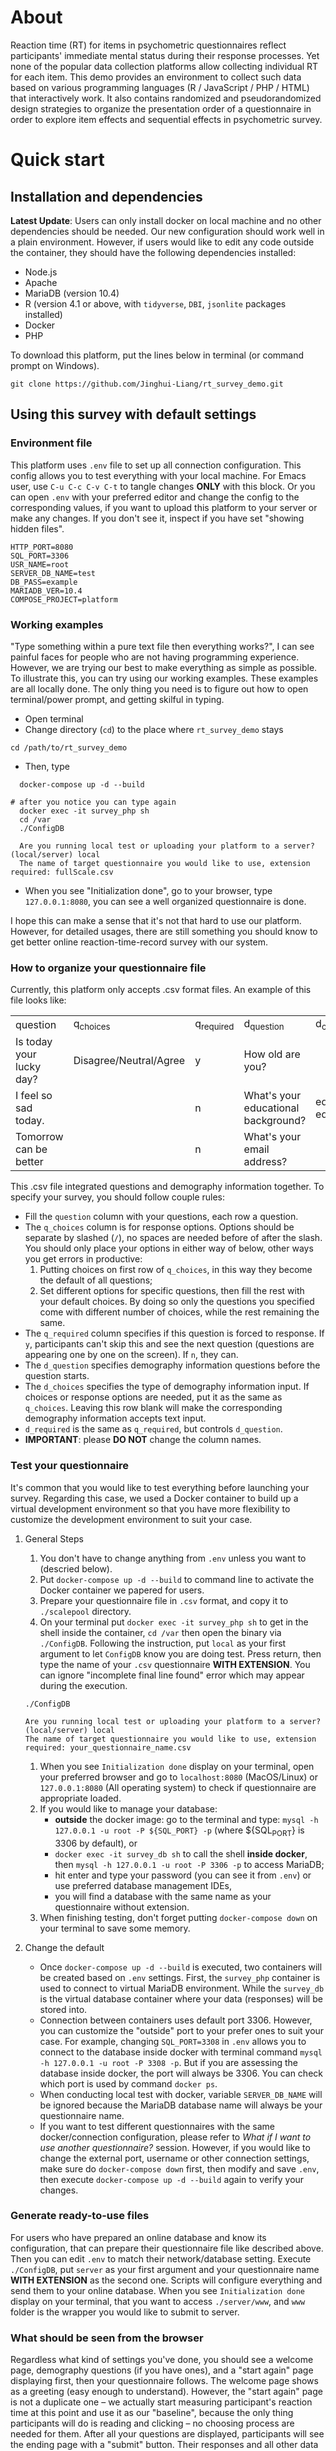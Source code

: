 * About

Reaction time (RT) for items in psychometric questionnaires reflect participants' immediate mental status during their response processes. Yet none of the popular data collection platforms allow collecting individual RT for each item. This demo provides an environment to collect such data based on various programming languages (R / JavaScript / PHP / HTML) that interactively work. It also contains randomized and pseudorandomized design strategies to organize the presentation order of a questionnaire in order to explore item effects and sequential effects in psychometric survey.

* Quick start

** Installation and dependencies

**Latest Update**: Users can only install docker on local machine and no other dependencies should be needed. Our new configuration should work well in a plain environment. However, if users would like to edit any code outside the container, they should have the following dependencies installed:

- Node.js
- Apache
- MariaDB (version 10.4)
- R (version 4.1 or above, with =tidyverse=, =DBI=, =jsonlite= packages installed)
- Docker
- PHP

To download this platform, put the lines below in terminal (or command prompt on Windows).
#+begin_src shell
git clone https://github.com/Jinghui-Liang/rt_survey_demo.git
#+end_src

** Using this survey with default settings

*** Environment file

This platform uses =.env= file to set up all connection configuration. This config allows you to test everything with your local machine. For Emacs user, use =C-u C-c C-v C-t= to tangle changes *ONLY* with this block. Or you can open =.env= with your preferred editor and change the config to the corresponding values, if you want to upload this platform to your server or make any changes. If you don't see it, inspect if you have set "showing hidden files".

#+begin_src text
HTTP_PORT=8080
SQL_PORT=3306
USR_NAME=root
SERVER_DB_NAME=test
DB_PASS=example
MARIADB_VER=10.4
COMPOSE_PROJECT=platform
#+end_src

*** Working examples

"Type something within a pure text file then everything works?", I can see painful faces for people who are not having programming experience. However, we are trying our best to make everything as simple as possible. To illustrate this, you can try using our working examples. These examples are all locally done. The only thing you need is to figure out how to open terminal/power prompt, and getting skilful in typing.

- Open terminal
- Change directory (=cd=) to the place where =rt_survey_demo= stays

#+begin_src shell
cd /path/to/rt_survey_demo
#+end_src

- Then, type

#+begin_src shell
    docker-compose up -d --build

  # after you notice you can type again
    docker exec -it survey_php sh
    cd /var
    ./ConfigDB

    Are you running local test or uploading your platform to a server? (local/server) local
    The name of target questionnaire you would like to use, extension required: fullScale.csv
#+end_src

- When you see "Initialization done", go to your browser, type =127.0.0.1:8080=, you can see a well organized questionnaire is done.

I hope this can make a sense that it's not that hard to use our platform. However, for detailed usages, there are still something you should know to get better online reaction-time-record survey with our system.

*** How to organize your questionnaire file

Currently, this platform only accepts .csv format files. An example of this file looks like:

| question                    | q_choices              | q_required | d_question                          | d_choices             | d_required |
| Is today your lucky day?    | Disagree/Neutral/Agree | y          | How old are you?                    |                       | n          |
| I feel so sad today.        |                        | n          | What's your educational background? | educated/not educated | n          |
| Tomorrow can be better      |                        | n          | What's your email address?          |                       | y          |

This .csv file integrated questions and demography information together. To specify your survey, you should follow couple rules:

- Fill the =question= column with your questions, each row a question.
- The =q_choices= column is for response options. Options should be separate by slashed (=/=), no spaces are needed before of after the slash. You should only place your options in either way of below, other ways you get errors in productive:
  1. Putting choices on first row of =q_choices=, in this way they become the default of all questions;
  2. Set different options for specific questions, then fill the rest with your default choices. By doing so only the questions you specified come with different number of choices, while the rest remaining the same.
- The =q_required= column specifies if this question is forced to response. If =y=, participants can't skip this and see the next question (questions are appearing one by one on the screen). If =n=, they can.
- The =d_question= specifies demography information questions before the question starts.
- The =d_choices= specifies the type of demography information input. If choices or response options are needed, put it as the same as =q_choices=. Leaving this row blank will make the corresponding demography information accepts text input.
- =d_required= is the same as =q_required=, but controls =d_question=.
- *IMPORTANT*: please *DO NOT* change the column names.

*** Test your questionnaire

It's common that you would like to test everything before launching your survey. Regarding this case, we used a Docker container to build up a virtual development environment so that you have more flexibility to customize the development environment to suit your case.

**** General Steps

1. You don't have to change anything from =.env= unless you want to (descried below).
2. Put =docker-compose up -d --build= to command line to activate the Docker container we papered for users.
3. Prepare your questionnaire file in =.csv= format, and copy it to =./scalepool= directory.
4. On your terminal put =docker exec -it survey_php sh= to get in the shell inside the container, =cd /var= then open the binary via =./ConfigDB=. Following the instruction, put =local= as your first argument to let =ConfigDB= know you are doing test. Press return, then type the name of your =.csv= questionnaire **WITH EXTENSION**. You can ignore "incomplete final line found" error which may appear during the execution.

#+begin_src shell
./ConfigDB

Are you running local test or uploading your platform to a server? (local/server) local
The name of target questionnaire you would like to use, extension required: your_questionnaire_name.csv
#+end_src

5. When you see =Initialization done= display on your terminal, open your preferred browser and go to =localhost:8080= (MacOS/Linux) or =127.0.0.1:8080= (All operating system) to check if questionnaire are appropriate loaded.
6. If you would like to manage your database:
   - **outside** the docker image: go to the terminal and type: =mysql -h 127.0.0.1 -u root -P ${SQL_PORT} -p= (where ${SQL_PORT} is 3306 by default), or
   - =docker exec -it survey_db sh= to call the shell **inside docker**, then =mysql -h 127.0.0.1 -u root -P 3306 -p= to access MariaDB;
   - hit enter and type your password (you can see it from =.env=) or use preferred database management IDEs,
   - you will find a database with the same name as your questionnaire without extension.
7. When finishing testing, don't forget putting =docker-compose down= on your terminal to save some memory.

**** Change the default

- Once =docker-compose up -d --build= is executed, two containers will be created based on =.env= settings. First, the =survey_php= container is used to connect to virtual MariaDB environment. While the =survey_db= is the virtual database container where your data (responses) will be stored into.
- Connection between containers uses default port 3306. However, you can customize the "outside" port to your prefer ones to suit your case. For example, changing =SQL_PORT=3308= in =.env= allows you to connect to the database inside docker with terminal command =mysql -h 127.0.0.1 -u root -P 3308 -p=. But if you are assessing the database inside docker, the port will always be 3306. You can check which port is used by command =docker ps=.
- When conducting local test with docker, variable =SERVER_DB_NAME= will be ignored because the MariaDB database name will always be your questionnaire name.
- If you want to test different questionnaires with the same docker/connection configuration, please refer to [[What if I want to use another questionnaire?]] session. However, if you would like to change the external port, username or other connection settings, make sure do =docker-compose down= first, then modify and save =.env=, then execute =docker-compose up -d --build= again to verify your changes.

*** Generate ready-to-use files

For users who have prepared an online database and know its configuration, that can prepare their questionnaire file like described above. Then you can edit =.env= to match their network/database setting. Execute =./ConfigDB=, put =server= as your first argument and your questionnaire name *WITH EXTENSION* as the second one. Scripts will configure everything and send them to your online database. When you see =Initialization done= display on your terminal, that you want to access =./server/www=, and =www= folder is the wrapper you would like to submit to server.

*** What should be seen from the browser

Regardless what kind of settings you've done, you should see a welcome page, demography questions (if you have ones), and a "start again" page displaying first, then your questionnaire follows. The welcome page shows as a greeting (easy enough to understand). However, the "start again" page is not a duplicate one -- we actually start measuring participant's reaction time at this point and use it as our "baseline", because the only thing participants will do is reading and clicking -- no choosing process are needed for them. After all your questions are displayed, participants will see the ending page with a "submit" button. Their responses and all other data will not be saved to database unless they click that button.

(under development) Text of welcome page and ending pages are changeable. Check out the =server/www/welcome.js= file and edit the context, and you're good to go.

*** What if I want to use another questionnaire?

Just prepare another =.csv= file and move that to =./scalepool= as you did. Then run the =ConfigDB= with corresponding argument. Done.

- For launching your survey online, notice that your previous =www= folder will be covered. Make sure you've had a copy of that, or you are okay with the cover.
- For local test, =ConfigDB= will generate a new database based on your questionnaire name.

*** Presentation orders

This platform does the following to deploy different kinds of presentation order:

- First, our built-in R scripts generate a table containing =fixed=, =latin-square=, and =complete randomization= orders, where =fixed= order is exactly the same as your question arranged in your =.csv= file; =latin-square= is an n * n matrix (n is the length of the questionnaire). System treats each row as a presentation order. Take a 3-item questionnaire as an example, the generated latin-square will be like:

| 1 | 2 | 3 |
| 3 | 1 | 2 |
| 2 | 3 | 1 |

So participants will possibly receive the questionnaire with questions displaying following one of orders =2nd, 3rd, 1st=, =1st, 2nd, 3rd=, or =3rd, 1st, 2nd= compared to their original arrangement (counterbalanced design).

=complete randomization= will generate an n * n fully randomized presentation order matrix (fully randomized design). System treats each row of this matrix as a presentation order. Again, n means the length of your questionnaire.

- The table including all these orders will be sent to specific database as user-defined, being saved in =MariaDB= table called "order_list".
- Every time the survey starts, system randomly select a row as presentation order and organize all questions based on this.

- To maintain balanced design, once a specific presentation order has reached a number of assignment frequency, system will no longer use that unless the frequency is reset (described later). By default, the maximal assignment frequency of =fixed= order is 100, 2 for each row of =latin-square=, and =2= for each row of =complete randomization=. With these settings, it's hopefully we can have 300 participants if we are using a 50-item long questionnaire. 

- However, we found that in production, it's common that orders can be assigned more than our expectation. That's because our built-in counter won't refresh itself until new data has been submitted.

- Users has full control about how they want the presentation orders are like. To modify the presentation order, please edit =R/generate_order.R= (see below for more details). At this point the script might look a bit complicated, but we will work on that to make it easier to be understood, and we will also add more quasirandomization strategies to organize the presentation order of questionnaires.

*** Downloading your data

In this part you are mostly possible to be in a Rstudio or Emacs environment since you might be ready to analysing your data with them. If you want to get the data you collected, open =R/check_response.R= with Rstudio or Emacs and run all lines in it. Table =response= is the survey data, =frequency= records how many times each presentation orders were assigned (to help you make sure if your study is "balanced" enough), =order= records all presentation orders used in your survey. Finally, =match= records which participant (identified by an anonymous reference code) received which presentation order.

*** Extend your survey (Under Development)

The assignment of presentation order is controlled by =server/www/matchOrder.php=. You can keep your survey running without any restriction by editing MySQL queries in it. However, to make sure the balanced design, we set up some rules to avoid a specific order being assigned for too many times (described below). These rules and requirements are calculated according to table =frequency_counter= in MySQL database. When requirement are met, anyone who log in to the survey URL will see a message:

'This survey is closed, thanks for your interest to participate.' 

displayed on the web page. If you want to recruit more participants, you can either modify =matchOrder.php= or run the command line below.

#+begin_src shell
Rscript R/reset_counter.R
#+end_src

It will return each value in =frequency_counter= to zero and start the survey again. All collected data won't be affected.

*** All configuration and future upgrades

For users who want to inspect the underlying codes, they can either open all the source code and do the hard code. Also, the whole management is done via an [[./all_config.org][all_config.org]] file. Emacs users can tangle (=C-c C-v C-t= for all source blocks, =C-u C-c C-v C-t= for a specific block where your courser stays) changes.

For one who's wanting to explore the basis of this platform we believe you can safely close this page now. However, we actually developed couple practical functions for researchers to have more possibility to combine quasirandomization, reaction time, and response together, therefore having more detailed understanding about immediate psychological status changes. So next time the following pieces will be upgraded and included into the "Quick Start" part:

- Code descriptions in [[./all_config.org][all_config.org]].
- Enlarging your sample.

